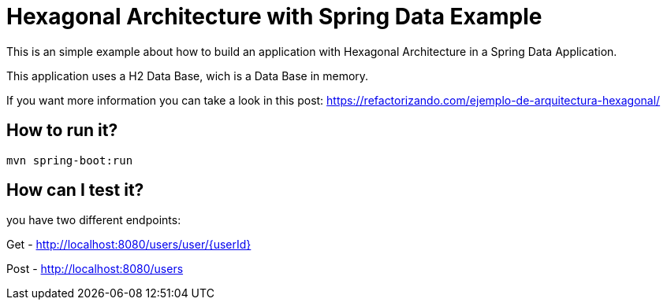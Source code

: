 = Hexagonal Architecture with Spring Data Example =

This is an simple example about how to build an application with Hexagonal Architecture in a Spring Data Application.

This application uses a H2 Data Base, wich is a Data Base in memory.

If you want more information you can take a look in this post: https://refactorizando.com/ejemplo-de-arquitectura-hexagonal/

== How to run it?

```
mvn spring-boot:run

```


== How can I test it?

you have two different endpoints:

Get - http://localhost:8080/users/user/{userId}

Post - http://localhost:8080/users


